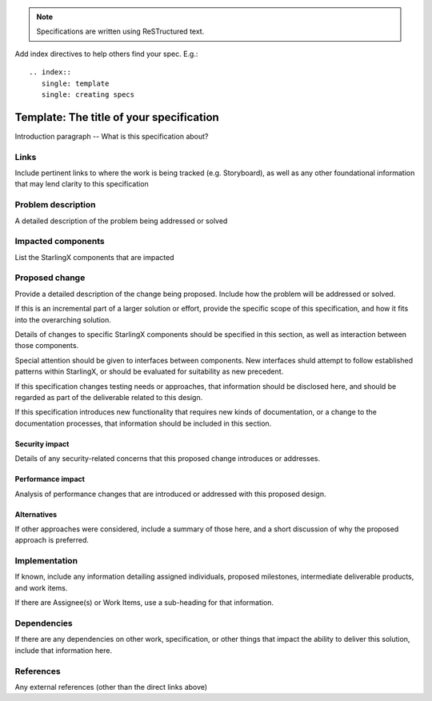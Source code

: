 ..
  This work is licensed under a Creative Commons Attribution 3.0 Unported
  License.

  http://creativecommons.org/licenses/by/3.0/legalcode

.. index::
   single: template
   single: creating specs

.. note::

  Specifications are written using ReSTructured text.

Add index directives to help others find your spec. E.g.::

  .. index::
     single: template
     single: creating specs

=========================================
Template: The title of your specification
=========================================

Introduction paragraph -- What is this specification about?

Links
=====

Include pertinent links to where the work is being tracked (e.g. Storyboard),
as well as any other foundational information that may lend clarity to this
specification

Problem description
===================

A detailed description of the problem being addressed or solved

Impacted components
===================

List the StarlingX components that are impacted

Proposed change
===============

Provide a detailed description of the change being proposed. Include how the
problem will be addressed or solved.

If this is an incremental part of a larger solution or effort, provide the
specific scope of this specification, and how it fits into the overarching
solution.

Details of changes to specific StarlingX components should be specified in this
section, as well as interaction between those components.

Special attention should be given to interfaces between components. New
interfaces shuld attempt to follow established patterns within StarlingX, or
should be evaluated for suitability as new precedent.

If this specification changes testing needs or approaches, that information
should be disclosed here, and should be regarded as part of the deliverable
related to this design.

If this specification introduces new functionality that requires new kinds of
documentation, or a change to the documentation processes, that information
should be included in this section.

Security impact
---------------

Details of any security-related concerns that this proposed change introduces
or addresses.

Performance impact
------------------

Analysis of performance changes that are introduced or addressed with this
proposed design.

Alternatives
------------

If other approaches were considered, include a summary of those here, and a
short discussion of why the proposed approach is preferred.

Implementation
==============

If known, include any information detailing assigned individuals, proposed
milestones, intermediate deliverable products, and work items.

If there are Assignee(s) or Work Items, use a sub-heading for that
information.

Dependencies
============

If there are any dependencies on other work, specification, or other things that
impact the ability to deliver this solution, include that information here.

References
==========

Any external references (other than the direct links above)
